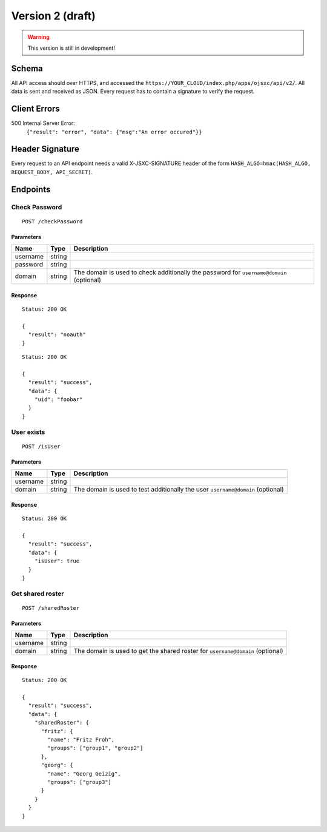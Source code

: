Version 2 (draft)
=================

.. warning::

  This version is still in development!

Schema
------
All API access should over HTTPS, and accessed the ``https://YOUR_CLOUD/index.php/apps/ojsxc/api/v2/``. All
data is sent and received as JSON. Every request has to contain a signature to verify the request.

Client Errors
-------------

500 Internal Server Error:
  ``{"result": "error", "data": {"msg":"An error occured"}}``

Header Signature
----------------
Every request to an API endpoint needs a valid X-JSXC-SIGNATURE header of the form ``HASH_ALGO=hmac(HASH_ALGO, REQUEST_BODY, API_SECRET)``.

Endpoints
---------

Check Password
^^^^^^^^^^^^^^
::

  POST /checkPassword

Parameters
""""""""""

========= =============== =============
Name      Type            Description
========= =============== =============
username  string
password  string
domain    string          The domain is used to check additionally
                          the password for ``username@domain`` (optional)
========= =============== =============

Response
""""""""
::

  Status: 200 OK

  {
    "result": "noauth"
  }

::

  Status: 200 OK

  {
    "result": "success",
    "data": {
      "uid": "foobar"
    }
  }

User exists
^^^^^^^^^^^
::

  POST /isUser

Parameters
""""""""""

========= =============== =============
Name      Type            Description
========= =============== =============
username  string
domain    string          The domain is used to test additionally
                          the user ``username@domain`` (optional)
========= =============== =============

Response
""""""""
::

  Status: 200 OK

  {
    "result": "success",
    "data": {
      "isUser": true
    }
  }

Get shared roster
^^^^^^^^^^^^^^^^^
::

  POST /sharedRoster

Parameters
""""""""""

========= =============== =============
Name      Type            Description
========= =============== =============
username  string
domain    string          The domain is used to get the shared
                          roster for ``username@domain`` (optional)
========= =============== =============

Response
""""""""
::

  Status: 200 OK

  {
    "result": "success",
    "data": {
      "sharedRoster": {
        "fritz": {
          "name": "Fritz Froh",
          "groups": ["group1", "group2"]
        },
        "georg": {
          "name": "Georg Geizig",
          "groups": ["group3"]
        }
      }
    }
  }
